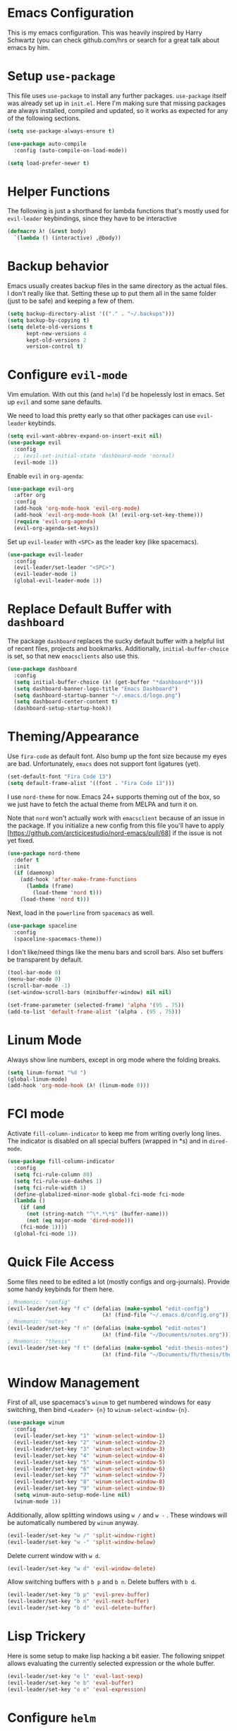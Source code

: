 * Emacs Configuration

This is my emacs configuration. This was heavily inspired by Harry Schwartz
(you can check github.com/hrs or search for a great talk about emacs by him.

* Setup =use-package=

This file uses =use-package= to install any further packages. =use-package=
itself was already set up in =init.el=. Here I'm making sure that missing
packages are always installed, compiled and updated, so it works as expected
for any of the following sections.

#+BEGIN_SRC emacs-lisp
(setq use-package-always-ensure t)

(use-package auto-compile
  :config (auto-compile-on-load-mode))

(setq load-prefer-newer t)
#+END_SRC

* Helper Functions

The following is just a shorthand for lambda functions that's
mostly used for =evil-leader= keybindings, since they have to
be interactive

#+BEGIN_SRC emacs-lisp
(defmacro λ! (&rest body)
  `(lambda () (interactive) ,@body))
#+END_SRC

* Backup behavior

Emacs usually creates backup files in the same directory as the actual files.
I don't really like that. Setting these up to put them all in the same folder
(just to be safe) and keeping a few of them.

#+BEGIN_SRC emacs-lisp
(setq backup-directory-alist '(("." . "~/.backups")))
(setq backup-by-copying t)
(setq delete-old-versions t
      kept-new-versions 4
      kept-old-versions 2
      version-control t)
#+END_SRC

* Configure =evil-mode=

Vim emulation. With out this (and =helm=) I'd be hopelessly lost in emacs. Set
up =evil= and some sane defaults.

We need to load this pretty early so that other packages can use =evil-leader=
keybinds.

#+BEGIN_SRC emacs-lisp
(setq evil-want-abbrev-expand-on-insert-exit nil)
(use-package evil
  :config
  ;; (evil-set-initial-state 'dashboard-mode 'normal)
  (evil-mode 1))
#+END_SRC

Enable =evil= in =org-agenda=:

#+BEGIN_SRC emacs-lisp
(use-package evil-org
  :after org
  :config
  (add-hook 'org-mode-hook 'evil-org-mode)
  (add-hook 'evil-org-mode-hook (λ! (evil-org-set-key-theme)))
  (require 'evil-org-agenda)
  (evil-org-agenda-set-keys))
#+END_SRC

Set up =evil-leader= with =<SPC>= as the leader key (like spacemacs).

#+BEGIN_SRC emacs-lisp
(use-package evil-leader
  :config
  (evil-leader/set-leader "<SPC>")
  (evil-leader-mode 1)
  (global-evil-leader-mode 1))
#+END_SRC

* Replace Default Buffer with =dashboard=

The package =dashboard= replaces the sucky default buffer with a helpful
list of recent files, projects and bookmarks. Additionally,
=initial-buffer-choice= is set, so that new =emacsclients= also use this.

#+BEGIN_SRC emacs-lisp
(use-package dashboard
  :config
  (setq initial-buffer-choice (λ! (get-buffer "*dashboard*")))
  (setq dashboard-banner-logo-title "Emacs Dashboard")
  (setq dashboard-startup-banner "~/.emacs.d/logo.png")
  (setq dashboard-center-content t)
  (dashboard-setup-startup-hook))
#+END_SRC

* Theming/Appearance
  
Use =fira-code= as default font. Also bump up the font size because my eyes are
bad. Unfortunately, =emacs= does not support font ligatures (yet).

#+BEGIN_SRC emacs-lisp
(set-default-font "Fira Code 13")
(setq default-frame-alist '((font . "Fira Code 13")))
#+END_SRC

I use =nord-theme= for now. Emacs 24+ supports theming out of
the box, so we just have to fetch the actual theme from MELPA and
turn it on.

Note that =nord= won't actually work with =emacsclient= because of
an issue in the package. If you initialize a new config from this
file you'll have to apply [https://github.com/arcticicestudio/nord-emacs/pull/68]
if the issue is not yet fixed.

#+BEGIN_SRC emacs-lisp
(use-package nord-theme
  :defer t
  :init
  (if (daemonp)
    (add-hook 'after-make-frame-functions
      (lambda (frame)
        (load-theme 'nord t)))
    (load-theme 'nord t)))
#+END_SRC

Next, load in the =powerline= from =spacemacs= as well.

#+BEGIN_SRC emacs-lisp
(use-package spaceline
  :config
  (spaceline-spacemacs-theme))
#+END_SRC

I don't like/need things like the menu bars and scroll bars. Also set 
buffers be transparent by default.

#+BEGIN_SRC emacs-lisp
(tool-bar-mode 0)
(menu-bar-mode 0)
(scroll-bar-mode -1)
(set-window-scroll-bars (minibuffer-window) nil nil)

(set-frame-parameter (selected-frame) 'alpha '(95 . 75))
(add-to-list 'default-frame-alist '(alpha . (95 . 75)))
#+END_SRC

* Linum Mode

Always show line numbers, except in org mode where the folding breaks.

#+BEGIN_SRC emacs-lisp
(setq linum-format "%d ")
(global-linum-mode)
(add-hook 'org-mode-hook (λ! (linum-mode 0)))
#+END_SRC

* FCI mode
  
Activate =fill-column-indicator= to keep me from writing
overly long lines. The indicator is disabled on all special buffers
(wrapped in *s) and in =dired-mode=.

#+BEGIN_SRC emacs-lisp
(use-package fill-column-indicator
  :config
  (setq fci-rule-column 80)
  (setq fci-rule-use-dashes 1)
  (setq fci-rule-width 1)
  (define-globalized-minor-mode global-fci-mode fci-mode
  (lambda ()
    (if (and
      (not (string-match "^\*.*\*$" (buffer-name)))
      (not (eq major-mode 'dired-mode)))
    (fci-mode 1))))
  (global-fci-mode 1))
#+END_SRC

* Quick File Access

Some files need to be edited a lot (mostly configs and org-journals). Provide
some handy keybinds for them here.

#+BEGIN_SRC emacs-lisp
; Mnemonic: "config"
(evil-leader/set-key "f c" (defalias (make-symbol "edit-config")
                              (λ! (find-file "~/.emacs.d/config.org"))))
; Mnemonic: "notes"
(evil-leader/set-key "f n" (defalias (make-symbol "edit-notes")
                              (λ! (find-file "~/Documents/notes.org"))))
; Mnemonic: "thesis"
(evil-leader/set-key "f t" (defalias (make-symbol "edit-thesis-notes")
                              (λ! (find-file "~/Documents/fh/thesis/thesis.org"))))
#+END_SRC

* Window Management

First of all, use spacemacs's =winum= to get numbered windows for easy switching,
then bind =<Leader> {n}= to =winum-select-window-{n}=.

#+BEGIN_SRC emacs-lisp
(use-package winum
  :config
  (evil-leader/set-key "1" 'winum-select-window-1)
  (evil-leader/set-key "2" 'winum-select-window-2)
  (evil-leader/set-key "3" 'winum-select-window-3)
  (evil-leader/set-key "4" 'winum-select-window-4)
  (evil-leader/set-key "5" 'winum-select-window-5)
  (evil-leader/set-key "6" 'winum-select-window-6)
  (evil-leader/set-key "7" 'winum-select-window-7)
  (evil-leader/set-key "8" 'winum-select-window-8)
  (evil-leader/set-key "9" 'winum-select-window-9)
  (setq winum-auto-setup-mode-line nil)
  (winum-mode 1))
#+END_SRC

Additionally, allow splitting windows using =w /= and =w -= . These windows
will be automatically numbered by =winum= anyway.

#+BEGIN_SRC emacs-lisp
(evil-leader/set-key "w /" 'split-window-right)
(evil-leader/set-key "w -" 'split-window-below)
#+END_SRC

Delete current window with =w d=.

#+BEGIN_SRC emacs-lisp
(evil-leader/set-key "w d" 'evil-window-delete)
#+END_SRC

Allow switching buffers with =b p= and =b n=. Delete buffers with =b d=.

#+BEGIN_SRC emacs-lisp
(evil-leader/set-key "b p" 'evil-prev-buffer)
(evil-leader/set-key "b n" 'evil-next-buffer)
(evil-leader/set-key "b d" 'evil-delete-buffer)
#+END_SRC

* Lisp Trickery

Here is some setup to make lisp hacking a bit easier. The following
snippet allows evaluating the currently selected expression or the
whole buffer.

#+BEGIN_SRC emacs-lisp
(evil-leader/set-key "e l" 'eval-last-sexp)
(evil-leader/set-key "e b" 'eval-buffer)
(evil-leader/set-key "e e" 'eval-expression)
#+END_SRC

* Configure =helm=

Load in =helm=, a great framework for incremental completion,
then, as always, set up keybinds with =evil=.

#+BEGIN_SRC emacs-lisp
(use-package helm
  :config
  (evil-leader/set-key "<SPC>" 'helm-M-x)
  (evil-leader/set-key "f f" 'helm-find-files)
  (evil-leader/set-key "f r" 'helm-recentf)
  (evil-leader/set-key "b b" 'helm-mini)
  (add-to-list 'helm-boring-file-regexp-list "^\\.")
  (add-to-list 'helm-boring-file-regexp-list "~$")
  (helm-mode 1))
#+END_SRC

Also get =helm-descbinds=, which allows to search for keybinds
using =C-h=.

#+BEGIN_SRC emacs-lisp
(use-package helm-descbinds
  :config
  (helm-descbinds-mode))
#+END_SRC

* Configure =which-key=

=which-key= uses the minibuffer to interactively drill down into
keybinds. Neato!

#+BEGIN_SRC emacs-lisp
(use-package which-key
  :config
  (which-key-mode))
#+END_SRC
* Configure =projectile=

#+BEGIN_SRC emacs-lisp
(use-package projectile
  :config
  (setq projectile-completion-system 'helm))
 
(use-package helm-projectile
  :config
  (evil-leader/set-key "p f" 'helm-projectile-find-file)
  (helm-projectile-on))

#+END_SRC

* Configure =org-pomodoro=

Org-pomodoro allows starting pomodoros on org tasks , automatically
tracking spent time and playing audio notifications when pomodoros and
breaks start/end.

The default modeline sucks, so I'm using the package's hooks to write
to a file that I display on my =i3bar=.

This doesn't exactly work :/

#+BEGIN_SRC emacs-lisp

(setq jwinkler-org-pomodoro-minutes 0)
(setq jwinkler-org-pomodoro-file "~/tmp/.org-pomodoro")

(defun pomodoro-start ()
  "Called when starting a pomodoro. Writes the time to a
   temporary file to read with i3bar"
  (setq jwinkler-org-pomodoro-minutes 25)
  (with-temp-file jwinkler-org-pomodoro-file
    (insert "25 min"))
)

(defun pomodoro-tick ()
  "Called whenever a pomodoro ticks (every second). Updates
   the remaining minutes in the temporary file"
  (setq jwinkler-org-pomodoro-minutes (- (/ org-pomodoro-remaining-seconds 60) 1))
  (with-temp-file jwinkler-org-pomodoro-file
    (insert "tick"))
)

(defun pomodoro-done()
  "Called whenever a pomodoro is finished (or killed). Updates
   the temporary file to say inactive."
  (with-temp-file jwinkler-org-pomodoro-file
    (insert "done."))
)   

(use-package org-pomodoro
;;  :config
;;  (add-hook 'org-pomodoro-started-hook 'pomodoro-start)
;;  (add-hook 'org-pomodoro-tick-hook 'pomodoro-tick)
;;  (add-hook 'org-pomodoro-finished-hook 'pomodoro-done)
)
#+END_SRC
